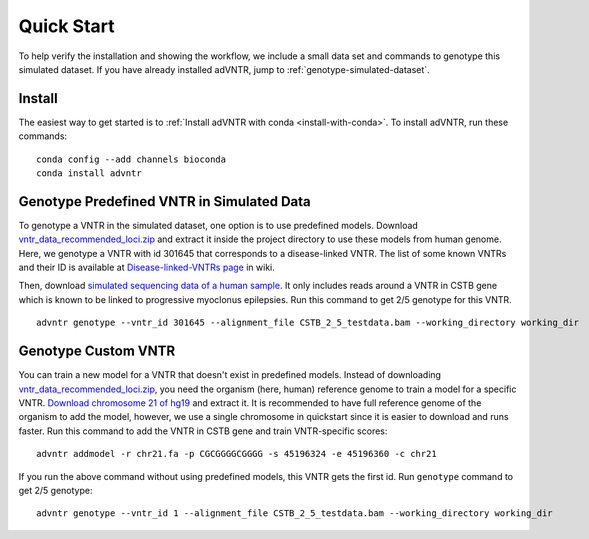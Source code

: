 .. _quickstart:

Quick Start
===========
To help verify the installation and showing the workflow, we include a small data set and commands to genotype
this simulated dataset. If you have already installed adVNTR, jump to :ref:`genotype-simulated-dataset`.

Install
-------
The easiest way to get started is to :ref:`Install adVNTR with conda <install-with-conda>`.
To install adVNTR, run these commands:

::

    conda config --add channels bioconda
    conda install advntr


.. _genotype-simulated-dataset:

Genotype Predefined VNTR in Simulated Data
------------------------------------------
To genotype a VNTR in the simulated dataset, one option is to use predefined models.
Download `vntr_data_recommended_loci.zip <https://cseweb.ucsd.edu/~mbakhtia/adVNTR/vntr_data_recommended_loci.zip>`_ and
extract it inside the project directory to use these models from human genome. Here, we genotype a VNTR with id 301645
that corresponds to a disease-linked VNTR. The list of some known VNTRs and their ID is available at
`Disease-linked-VNTRs page <https://github.com/mehrdadbakhtiari/adVNTR/wiki/Disease-linked-VNTRs>`_ in wiki.

Then, download `simulated sequencing data of a human sample <https://cseweb.ucsd.edu/~mbakhtia/adVNTR/quickstart/>`_.
It only includes reads around a VNTR in CSTB gene which is known to be linked to progressive myoclonus epilepsies.
Run this command to get 2/5 genotype for this VNTR.

::

    advntr genotype --vntr_id 301645 --alignment_file CSTB_2_5_testdata.bam --working_directory working_dir

Genotype Custom VNTR
--------------------
You can train a new model for a VNTR that doesn't exist in predefined models. Instead of downloading
`vntr_data_recommended_loci.zip <https://cseweb.ucsd.edu/~mbakhtia/adVNTR/vntr_data_recommended_loci.zip>`_, you need
the organism (here, human) reference genome to train a model for a specific VNTR.
`Download chromosome 21 of hg19 <http://hgdownload.cse.ucsc.edu/goldenPath/hg19/chromosomes/chr21.fa.gz>`_ and extract it.
It is recommended to have full reference genome of the organism to add the model, however, we use a single chromosome
in quickstart since it is easier to download and runs faster.
Run this command to add the VNTR in CSTB gene and train VNTR-specific scores:

::

    advntr addmodel -r chr21.fa -p CGCGGGGCGGGG -s 45196324 -e 45196360 -c chr21

If you run the above command without using predefined models, this VNTR gets the first id.
Run ``genotype`` command to get 2/5 genotype:

::

    advntr genotype --vntr_id 1 --alignment_file CSTB_2_5_testdata.bam --working_directory working_dir

